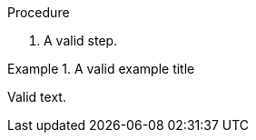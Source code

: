 // Valid example block in a procedure:
:_mod-docs-content-type: PROCEDURE

.Procedure

. A valid step.

.A valid example title
====
Valid text.
====
